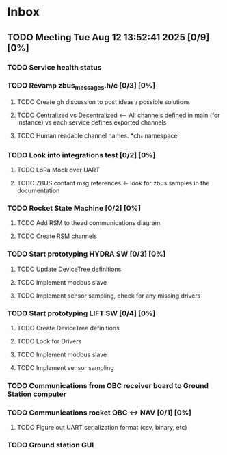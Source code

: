 * Inbox
** TODO Meeting Tue Aug 12 13:52:41 2025 [0/9] [0%]
*** TODO Service health status

*** TODO Revamp zbus_messages.h/c [0/3] [0%]
**** TODO Create gh discussion to post ideas / possible solutions
**** TODO Centralized vs Decentralized <-- All channels defined in main (for instance) vs each service defines exported channels
**** TODO Human readable channel names. *ch_* namespace

*** TODO Look into integrations test [0/2] [0%]
**** TODO LoRa Mock over UART
**** TODO ZBUS contant msg references <- look for zbus samples in the documentation

*** TODO Rocket State Machine [0/2] [0%]
**** TODO Add RSM to thead communications diagram
**** TODO Create RSM channels

*** TODO Start prototyping HYDRA SW [0/3] [0%]
**** TODO Update DeviceTree definitions
**** TODO Implement modbus slave
**** TODO Implement sensor sampling, check for any missing drivers

*** TODO Start prototyping LIFT SW [0/4] [0%]
**** TODO Create DeviceTree definitions
**** TODO Look for Drivers
**** TODO Implement modbus slave
**** TODO Implement sensor sampling

*** TODO Communications from OBC receiver board to Ground Station computer
*** TODO Communications rocket OBC <-> NAV [0/1] [0%]
**** TODO Figure out UART serialization format (csv, binary, etc)

*** TODO Ground station GUI
